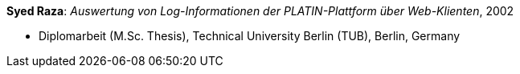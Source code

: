 *Syed Raza*: _Auswertung von Log-Informationen der PLATIN-Plattform über Web-Klienten_, 2002

* Diplomarbeit (M.Sc. Thesis), Technical University Berlin (TUB), Berlin, Germany

